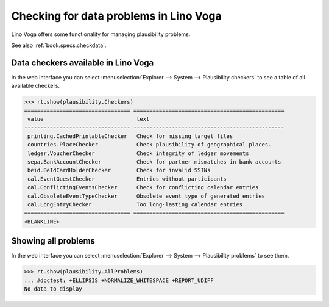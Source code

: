 .. _voga.specs.checkdata:

=======================================
Checking for data problems in Lino Voga
=======================================

.. to test only this doc:

    $ python setup.py test -s tests.SpecsTests.test_checkdata

    >>> from lino import startup
    >>> startup('lino_voga.projects.edmund.settings.doctests')
    >>> from lino.api.doctest import *


Lino Voga offers some functionality for managing plausibility
problems.

See also :ref:`book.specs.checkdata`.

Data checkers available in Lino Voga
====================================

In the web interface you can select :menuselection:`Explorer -->
System --> Plausibility checkers` to see a table of all available
checkers.

.. 
    >>> show_menu_path(plausibility.Checkers)
    Explorer --> System --> Plausibility checkers
    

>>> rt.show(plausibility.Checkers)
================================= ===============================================
 value                             text
--------------------------------- -----------------------------------------------
 printing.CachedPrintableChecker   Check for missing target files
 countries.PlaceChecker            Check plausibility of geographical places.
 ledger.VoucherChecker             Check integrity of ledger movements
 sepa.BankAccountChecker           Check for partner mismatches in bank accounts
 beid.BeIdCardHolderChecker        Check for invalid SSINs
 cal.EventGuestChecker             Entries without participants
 cal.ConflictingEventsChecker      Check for conflicting calendar entries
 cal.ObsoleteEventTypeChecker      Obsolete event type of generated entries
 cal.LongEntryChecker              Too long-lasting calendar entries
================================= ===============================================
<BLANKLINE>


Showing all problems
====================

In the web interface you can select :menuselection:`Explorer -->
System --> Plausibility problems` to see them.

..
    >>> show_menu_path(plausibility.AllProblems)
    Explorer --> System --> Plausibility problems


>>> rt.show(plausibility.AllProblems)
... #doctest: +ELLIPSIS +NORMALIZE_WHITESPACE +REPORT_UDIFF
No data to display

